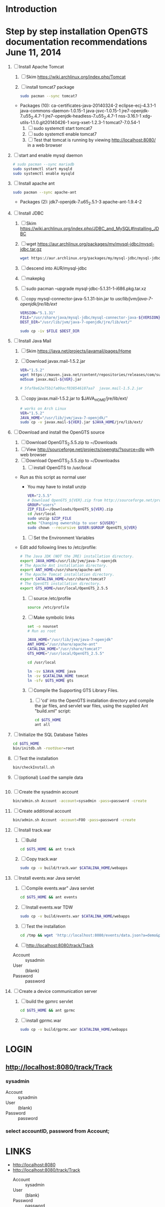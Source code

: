 * Introduction
* Step by step installation OpenGTS documentation recommendations June 11, 2014 
  1. [ ] Install Apache Tomcat
     1. [ ] Skim https://wiki.archlinux.org/index.php/Tomcat
     2. [ ] install tomcat7 package
        #+BEGIN_SRC sh :tangle bin/install-tomcat.sh :shebang #!/bin/sh
          sudo pacman --sync tomcat7
        #+END_SRC
	- Packages (10): ca-certificates-java-20140324-2  eclipse-ecj-4.3.1-1  java-commons-daemon-1.0.15-1  java-jsvc-1.0.15-1  jre7-openjdk-7.u55_2.4.7-1 jre7-openjdk-headless-7.u55_2.4.7-1  nss-3.16.1-1  xdg-utils-1.1.0.git20140426-1  xorg-xset-1.2.3-1  tomcat7-7.0.54-1
     3. [ ] sudo systemctl start tomcat7
     4. [ ] sudo systemctl enable tomcat7
     5. [ ] Test that tomcat is running by viewing http://localhost:8080/ in a web browser
  2. [ ] start and enable mysql daemon
     #+BEGIN_SRC sh :tangle bin/enable-mysql-daemon.sh :shebang #!/bin/sh
       # sudo pacman --sync mariadb
       sudo systemctl start mysqld
       sudo systemctl enable mysqld
     #+END_SRC
  3. [ ] Install apache ant
     #+BEGIN_SRC sh
       sudo pacman --sync apache-ant
     #+END_SRC
     - Packages (2): jdk7-openjdk-7.u65_2.5.1-3  apache-ant-1.9.4-2
  4. [ ] Install JDBC
     1. [ ] Skim https://wiki.archlinux.org/index.php/JDBC_and_MySQL#Installing_JDBC
     2. [ ] wget https://aur.archlinux.org/packages/my/mysql-jdbc/mysql-jdbc.tar.gz
	#+BEGIN_SRC sh :tangle bin/fetch-mysql-jdbc-uar.sh :shebang #!/bin/sh
	  wget https://aur.archlinux.org/packages/my/mysql-jdbc/mysql-jdbc.tar.gz
	#+END_SRC
     3. [ ] descend into AUR/mysql-jdbc
     4. [ ] makepkg
     5. [ ] sudo pacman --upgrade mysql-jdbc-5.1.31-1-i686.pkg.tar.xz
     6. [ ] copy mysql-connector-java-5.1.31-bin.jar to /usr/lib/jvm/java-7-openjdk/jre/lib/ext/
	#+BEGIN_SRC sh :tangle bin/copy-mysql-connector.sh :shebang #!/bin/sh
          VERSION="5.1.31"
          FILE="/usr/share/java/mysql-jdbc/mysql-connector-java-${VERSION}-bin.jar"
          DEST_DIR="/usr/lib/jvm/java-7-openjdk/jre/lib/ext/"
          
          sudo cp -iv $FILE $DEST_DIR
	#+END_SRC
  5. [ ] Install Java Mail
     1. [ ] Skim https://java.net/projects/javamail/pages/Home
     2. [ ] Download javax.mail-1.5.2.jar
	#+BEGIN_SRC sh :tangle bin/download-javax.mail.sh :shebang #!/bin/sh
          VER="1.5.2"
          wget https://maven.java.net/content/repositories/releases/com/sun/mail/javax.mail/${VER}/javax.mail-${VER}.jar
          md5sum javax.mail-${VER}.jar
                    
          # 5faf8e62e75b1fa09acf038546187aa7  javax.mail-1.5.2.jar
          
	#+END_SRC
     3. [ ] copy javax.mail-1.5.2.jar to $JAVA_HOME/jre/lib/ext/
	#+BEGIN_SRC sh :tangle bin/copy-javax.mail.sh :shebang #!/bin/sh
          # works on Arch Linux
          VER="1.5.2"
          JAVA_HOME="/usr/lib/jvm/java-7-openjdk/"
          sudo cp -v javax.mail-${VER}.jar $JAVA_HOME/jre/lib/ext/
	#+END_SRC
  6. [ ] Download and install the OpenGTS source
     1. [ ] Download OpenGTS_2.5.5.zip to ~/Downloads
	1. [ ] View http://sourceforge.net/projects/opengts/?source=dlp with web browser
	2. [ ] Download OpenGTS_2.5.5.zip to ~/Downloadss
     2. [ ] install OpenGTS to /usr/local
	+ Run as this script as normal user
        + You may have to install unzip
        #+BEGIN_SRC sh :tangle bin/install-opengts.sh :shebang #!/bin/sh
          VER="2.5.5"
          # Download OpenGTS_${VER}.zip from http://sourceforge.net/projects/opengts/?source=dlp
          GROUP="users"
          ZIP_FILE=~/Downloads/OpenGTS_${VER}.zip
          cd /usr/local
          sudo unzip $ZIP_FILE
          echo "Changing ownership to user ${USER}"
          sudo chown --recursive $USER:$GROUP OpenGTS_${VER}
        #+END_SRC
     3. [ ] Set the Environment Variables
	+ Edit add following lines to /etc/profile:
        #+BEGIN_SRC sh :tangle /tmp/profile.opengts
        # The Java JDK (NOT the JRE) installation directory.
        export JAVA_HOME=/usr/lib/jvm/java-7-openjdk
        # The Apache Ant installation directory.
        export ANT_HOME=/usr/share/apache-ant
        # The Apache Tomcat installation directory.
        export CATALINA_HOME=/usr/share/tomcat7
        # The OpenGTS installation directory.
        export GTS_HOME=/usr/local/OpenGTS_2.5.5
        #+END_SRC
     4. [ ] source /etc/profile
	#+BEGIN_SRC sh
	  source /etc/profile
	#+END_SRC
     5. [ ] Make symbolic links
        #+BEGIN_SRC sh :tangle bin/make-links.sh :shebang #!/bin/bash
          set -o nounset
          # Run as root
          
          JAVA_HOME="/usr/lib/jvm/java-7-openjdk"
          ANT_HOME="/usr/share/apache-ant"
          CATALINA_HOME="/usr/share/tomcat7"
          GTS_HOME="/usr/local/OpenGTS_2.5.5"
          
          cd /usr/local
          
          ln -sv $JAVA_HOME java
          ln -sv $CATALINA_HOME tomcat
          ln -sfv $GTS_HOME gts
        #+END_SRC
     6. [ ] Compile the Supporting GTS Library Files.
        1. [ ] 'cd' into the OpenGTS installation directory and
           compile the jar files, and servlet war files, using the
           supplied Ant "build.xml" script:
           #+BEGIN_SRC sh
             cd $GTS_HOME
             ant all
           #+END_SRC
  7. [ ] Initialize the SQL Database Tables
     #+BEGIN_SRC sh :tangle bin/initialize-tables.sh :shebang #!/bin/sh
        cd $GTS_HOME
        bin/initdb.sh -rootUser=root
     #+END_SRC
  8. [ ] Test the installation
     #+BEGIN_SRC sh
       bin/checkInstall.sh
     #+END_SRC
  9. [ ] (optional) Load the sample data
     #+BEGIN_SRC sh
     #+END_SRC
  10. [ ] Create the sysadmin account
      #+BEGIN_SRC sh
         bin/admin.sh Account -account=sysadmin -pass=password -create
      #+END_SRC
  11. [ ] Create additional account
      #+BEGIN_SRC sh :tangle /tmp/create-additional-account.sh :shebang #!/bin/sh
         bin/admin.sh Account -account=FOO -pass=password -create
      #+END_SRC
  12. [ ] Install track.war
      1. [ ] Build
         #+BEGIN_SRC sh
           cd $GTS_HOME && ant track
         #+END_SRC
      2. [ ] Copy track.war
         #+BEGIN_SRC sh
           sudo cp -v build/track.war $CATALINA_HOME/webapps
         #+END_SRC
  13. [-] Install events.war Java servlet
      1. [ ] Compile events.war" Java servlet
         #+BEGIN_SRC sh
           cd $GTS_HOME && ant events
         #+END_SRC
      2. [ ] Install events.war TDW
         #+BEGIN_SRC sh
           sudo cp -v build/events.war $CATALINA_HOME/webapps
         #+END_SRC
      3. [ ] Test the installation
         #+BEGIN_SRC sh
             cd /tmp && wget 'http://localhost:8080/events/data.json?a=demo&p=&d=demo'
         #+END_SRC
      4. [ ] http://localhost:8080/track/Track
	 + Account :: sysadmin
	 + User :: (blank)
	 + Password :: password
  14. [ ] Create a device communication server
      1. [ ] build the gpmrc servlet
         #+BEGIN_SRC sh
           cd $GTS_HOME && ant gprmc
         #+END_SRC
      2. [ ] install gprmc.war
         #+BEGIN_SRC sh
           sudo cp -v build/gprmc.war $CATALINA_HOME/webapps           
         #+END_SRC
* LOGIN
** [[http://localhost:8080/track/Track]]
*** sysadmin
    - Account :: sysadmin
    - User :: (blank)
    - Password :: password
*** select accountID, password from Account;     
* LINKS
  - [[http://localhost:8080][http://localhost:8080]]
  - [[http://localhost:8080/track/Track]]
    - Account :: sysadmin
    - User :: (blank)
    - Password :: password
* Testing
** Send a data value with http client:
   #+BEGIN_SRC sh :tangle doit2.sh
     #!/bin/bash
     set -o nounset
     set -o verbose
     set -o errexit
     HOSTNAME=71.104.3.13
     DATA_URL="http://${HOSTNAME}:8080/gprmc/Data?"
     DATA_STRING='acct=demo&dev=demo&gprmc=$GPRMC,222820,A,3128.7540,N,14257.6714,W,000.0,000.0,271213,,*c'
     
     # wget 'http://71.104.3.13:8080/gprmc/Data?acct=demo&dev=demo&gprmc=$GPRMC,222820,A,3128.7540,N,14257.6714,W,000.0,000.0,271213,,*c'
     wget ${DATA_URL}${DATA_STRING}
   #+END_SRC
** Wget
   #+BEGIN_SRC sh :tangle doit3.sh
     wget 'http://71.104.3.13:8080/gprmc/Data?acct=troy&dev=tc&gprmc=$GPRMC,182840,A,3128.7540N,14257.6714,W,000.0,000.0,090114,,*a'
   #+END_SRC
* DEBUGGING
  1. sudo journalctl -f
* OPENGTS BUGS
** SEVERE: Servlet.service() for servlet [Data] in context with path [/gprmc] threw exception
jsvc.exec[203]: [INFO_|06/07 18:26:52|Data.logInfo:1517] gprmc: [192.168.1.1] GET: http://71.104.3.13:8080/gprmc/Data acct=audries&dev=7&gprmc=$GPRMC,012652.535,A,3404.93158,N,11743.33464,W,0.000000,0.000000,080614,,*18
jsvc.exec[203]: [INFO_|06/07 18:26:52|Transport.loadDeviceByTransportID:1666] Located Device 'audries/7' (using default Device transport)
jsvc.exec[203]: Jun 07, 2014 6:26:52 PM org.apache.catalina.core.StandardWrapperValve invoke
                SEVERE: Servlet.service() for servlet [Data] in context with path [/gprmc] threw exception
                java.lang.NullPointerException
                        at org.opengts.war.gprmc.Data._doWork(Data.java:1017)
                        at org.opengts.war.gprmc.Data.doGet(Data.java:874)
                        at javax.servlet.http.HttpServlet.service(HttpServlet.java:620)
                        at javax.servlet.http.HttpServlet.service(HttpServlet.java:727)
                        at org.apache.catalina.core.ApplicationFilterChain.internalDoFilter(ApplicationFilterChain.java:303)
                        at org.apache.catalina.core.ApplicationFilterChain.doFilter(ApplicationFilterChain.java:208)
                        at org.apache.tomcat.websocket.server.WsFilter.doFilter(WsFilter.java:52)
                        at org.apache.catalina.core.ApplicationFilterChain.internalDoFilter(ApplicationFilterChain.java:241)
                        at org.apache.catalina.core.ApplicationFilterChain.doFilter(ApplicationFilterChain.java:208)
                        at org.apache.catalina.core.StandardWrapperValve.invoke(StandardWrapperValve.java:220)
                        at org.apache.catalina.core.StandardContextValve.invoke(StandardContextValve.java:122)
                        at org.apache.catalina.authenticator.AuthenticatorBase.invoke(AuthenticatorBase.java:501)
                        at org.apache.catalina.core.StandardHostValve.invoke(StandardHostValve.java:171)
                        at org.apache.catalina.valves.ErrorReportValve.invoke(ErrorReportValve.java:102)
                        at org.apache.catalina.valves.AccessLogValve.invoke(AccessLogValve.java:950)
                        at org.apache.catalina.core.StandardEngineValve.invoke(StandardEngineValve.java:116)
                        at org.apache.catalina.connector.CoyoteAdapter.service(CoyoteAdapter.java:408)
                        at org.apache.coyote.http11.AbstractHttp11Processor.process(AbstractHttp11Processor.java:1040)
                        at org.apache.coyote.AbstractProtocol$AbstractConnectionHandler.process(AbstractProtocol.java:607)
                        at org.apache.tomcat.util.net.JIoEndpoint$SocketProcessor.run(JIoEndpoint.java:314)
                        at java.util.concurrent.ThreadPoolExecutor.runWorker(ThreadPoolExecutor.java:1145)
                        at java.util.concurrent.ThreadPoolExecutor$Worker.run(ThreadPoolExecutor.java:615)
                        at org.apache.tomc
                        at.util.threads.TaskThread$WrappingRunnable.run(TaskThread.java:61)
                        at java.lang.Thread.run(Thread.java:744)
** at org.opengts.war.gprmc.Data._doWork(Data.java:1017)
   - file:/usr/local/OpenGTS_2.5.5/src/org/opengts/war/gprmc/Data.java
** at org.opengts.war.gprmc.Data.doGet(Data.java:874)
